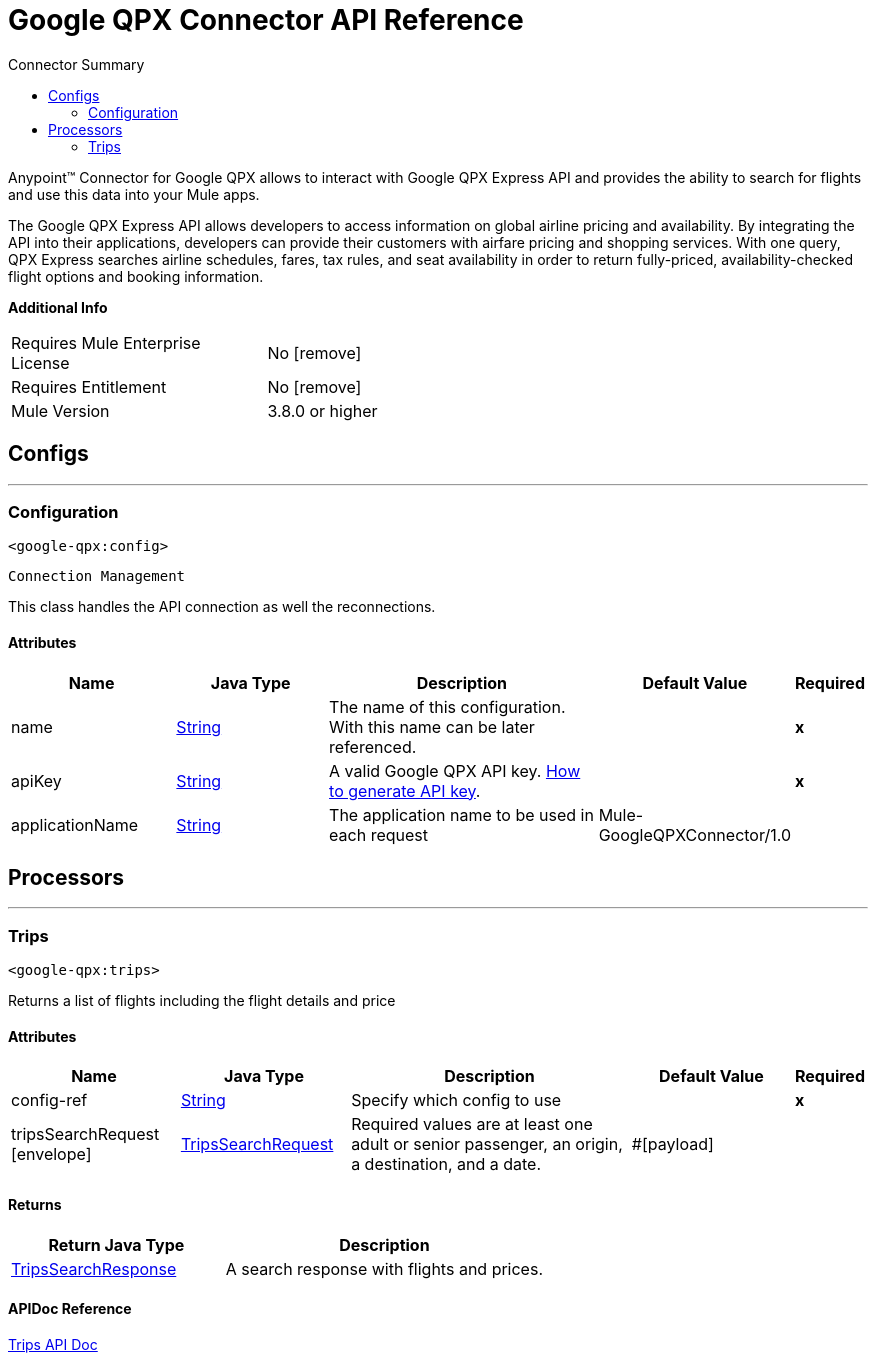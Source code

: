 
:toc:               left
:toc-title:         Connector Summary
:toclevels:         2
:last-update-label!:
:docinfo:
:source-highlighter: coderay
:icons: font


= Google QPX Connector API Reference

+++
<p>Anypoint™ Connector for Google QPX allows to interact with Google QPX Express API and provides the ability to search for flights and use this data into your Mule apps.</p>
<p>The Google QPX Express API allows developers to access information on global airline pricing and availability. By integrating the API into their applications, developers can
provide their customers with airfare pricing and shopping services. With one query, QPX Express searches airline schedules, fares, tax rules, and seat availability in order to
return fully-priced, availability-checked flight options and booking information.</p>
+++

*Additional Info*
[width="50", cols=".<60%,^40%" ]
|======================
| Requires Mule Enterprise License |  No icon:remove[]  {nbsp}
| Requires Entitlement |  No icon:remove[]  {nbsp}
| Mule Version | 3.8.0 or higher
|======================


== Configs
---
=== Configuration
`<google-qpx:config>`


`Connection Management` 

+++
This class handles the API connection as well the reconnections.
+++


==== Attributes
[cols=".^20%,.^20%,.^35%,.^20%,^.^5%", options="header"]
|======================
| Name | Java Type | Description | Default Value | Required
|name | +++<a href="http://docs.oracle.com/javase/7/docs/api/java/lang/String.html">String</a>+++ | The name of this configuration. With this name can be later referenced. | | *x*{nbsp}
| apiKey | +++<a href="http://docs.oracle.com/javase/7/docs/api/java/lang/String.html">String</a>+++ | +++A valid Google QPX API key. <a href="https://developers.google.com/qpx-express/v1/prereqs#create-a-project-for-your-client">How to generate API key</a>.+++ |   | *x*{nbsp}
| applicationName | +++<a href="http://docs.oracle.com/javase/7/docs/api/java/lang/String.html">String</a>+++ | +++The application name to be used in each request+++ |  Mule-GoogleQPXConnector/1.0 | {nbsp}
|======================



== Processors

---

=== Trips
`<google-qpx:trips>`




+++
Returns a list of flights including the flight details and price
+++


    
    
==== Attributes
[cols=".^20%,.^20%,.^35%,.^20%,^.^5%", options="header"]
|======================
|Name |Java Type | Description | Default Value | Required
| config-ref | +++<a href="http://docs.oracle.com/javase/7/docs/api/java/lang/String.html">String</a>+++ | Specify which config to use | |*x*{nbsp}



| 
tripsSearchRequest icon:envelope[] | +++<a href="javadocs/org/mule/modules/googleqpx/model/TripsSearchRequest.html">TripsSearchRequest</a>+++ | +++Required values are at least one adult or senior passenger, an origin, a destination, and a date.+++ | #[payload] | {nbsp}


|======================

==== Returns
[cols=".^40%,.^60%", options="header"]
|======================
|Return Java Type | Description
|+++<a href="javadocs/org/mule/modules/googleqpx/model/TripsSearchResponse.html">TripsSearchResponse</a>+++ | +++A search response with flights and prices.+++
|======================


==== APIDoc Reference
+++<a href="https://developers.google.com/qpx-express/v1/trips/search">Trips API Doc</a>+++












